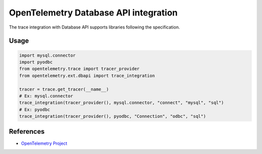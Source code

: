 OpenTelemetry Database API integration
======================================

The trace integration with Database API supports libraries following the specification.

.. PEP 249 -- Python Database API Specification v2.0: https://www.python.org/dev/peps/pep-0249/

Usage
-----

.. code-block:: python

    import mysql.connector
    import pyodbc
    from opentelemetry.trace import tracer_provider
    from opentelemetry.ext.dbapi import trace_integration

    tracer = trace.get_tracer(__name__)
    # Ex: mysql.connector
    trace_integration(tracer_provider(), mysql.connector, "connect", "mysql", "sql")
    # Ex: pyodbc
    trace_integration(tracer_provider(), pyodbc, "Connection", "odbc", "sql")


References
----------

* `OpenTelemetry Project <https://opentelemetry.io/>`_
